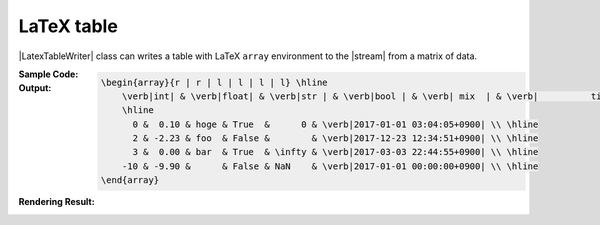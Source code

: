 .. _example-latex-table-writer:

LaTeX table
-------------------------------------------
|LatexTableWriter| class can writes a table 
with LaTeX ``array`` environment to the |stream| from a matrix of data.

:Sample Code:
    .. code-block:: python
        :caption: Write a LaTex table

        import pytablewriter

        writer = pytablewriter.LatexTableWriter()
        writer.table_name = "example_table"
        writer.headers = ["int", "float", "str", "bool", "mix", "time"]
        writer.value_matrix = [
            [0,   0.1,      "hoge", True,   0,      "2017-01-01 03:04:05+0900"],
            [2,   "-2.23",  "foo",  False,  None,   "2017-12-23 45:01:23+0900"],
            [3,   0,        "bar",  "true",  "inf", "2017-03-03 33:44:55+0900"],
            [-10, -9.9,     "",     "FALSE", "nan", "2017-01-01 00:00:00+0900"],
        ]
        
        writer.write_table()

:Output:
    .. code-block:: TeX

        \begin{array}{r | r | l | l | l | l} \hline
            \verb|int| & \verb|float| & \verb|str | & \verb|bool | & \verb| mix  | & \verb|          time          | \\ \hline
            \hline
              0 &  0.10 & hoge & True  &      0 & \verb|2017-01-01 03:04:05+0900| \\ \hline
              2 & -2.23 & foo  & False &        & \verb|2017-12-23 12:34:51+0900| \\ \hline
              3 &  0.00 & bar  & True  & \infty & \verb|2017-03-03 22:44:55+0900| \\ \hline
            -10 & -9.90 &      & False & NaN    & \verb|2017-01-01 00:00:00+0900| \\ \hline
        \end{array}

:Rendering Result:
    .. figure:: ss/latex_table.png
       :scale: 100%
       :alt: latex_table

